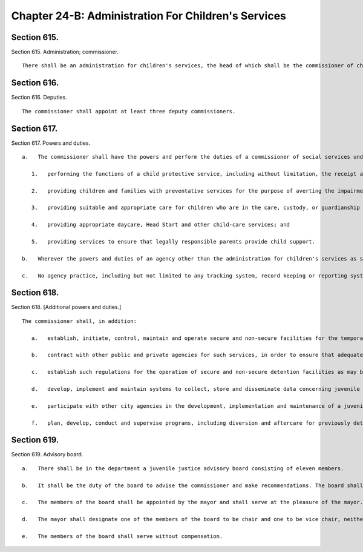 Chapter 24-B: Administration For Children's Services
=================
Section 615.
----------

Section 615. Administration; commissioner. ::


	   There shall be an administration for children's services, the head of which shall be the commissioner of children's services.




Section 616.
----------

Section 616. Deputies. ::


	   The commissioner shall appoint at least three deputy commissioners.




Section 617.
----------

Section 617. Powers and duties. ::


	   a.   The commissioner shall have the powers and perform the duties of a commissioner of social services under the social services law for the purpose of fulfilling his or her responsibilities under this section. The commissioner shall have the power to perform functions related to the care and protection of children including, but not limited to:
	
	      1.   performing the functions of a child protective service, including without limitation, the receipt and investigation of reports of child abuse and maltreatment;
	
	      2.   providing children and families with preventative services for the purpose of averting the impairment or disruption of families which could result in the placement of children in foster care; enabling children placed in foster care to return to their families; and reducing the likelihood that a child who has been discharged from foster care may return to such care;
	
	      3.   providing suitable and appropriate care for children who are in the care, custody, or guardianship of the commissioner;
	
	      4.   providing appropriate daycare, Head Start and other child-care services; and
	
	      5.   providing services to ensure that legally responsible parents provide child support.
	
	   b.   Wherever the powers and duties of an agency other than the administration for children's services as set forth in the charter or administrative code confer any authority over the areas of child welfare, child development or child support enforcement within the jurisdiction of the commissioner of children's services pursuant to section six hundred seventeen of this chapter, such powers and duties shall be deemed to be within the jurisdiction of the administration for children's services and shall be exercised by such administration; provided that such other agency may exercise such powers and duties where required by state or federal law, or, with respect to child support enforcement or determinations of eligibility for subsidized child care, by the department of social services as directed by the mayor.
	
	   c.   No agency practice, including but not limited to any tracking system, record keeping or reporting system or data collection system or device, may prejudice the rights of, stigmatize or otherwise harm a person because of his or her gender or relationship to a child or children involved in a child protective matter. To the extent that requirements of this subdivision are subject to state approval, the agency will request permission to make any changes in policy necessary to comply with the provisions of this subdivision within ninety days of the effective date of the local law that added this subdivision. The agency shall promulgate such rules as are necessary for the purposes of implementing and carrying out the provisions of this subdivision.




Section 618.
----------

Section 618. [Additional powers and duties.] ::


	   The commissioner shall, in addition:
	
	      a.   establish, initiate, control, maintain and operate secure and non-secure facilities for the temporary care and maintenance away from their own homes only of children alleged to be or adjudicated as juvenile delinquents and only of children alleged, adjudicated or convicted as juvenile offenders in detention as defined in subdivision one of section five hundred ten-a of the executive law;
	
	      b.   contract with other public and private agencies for such services, in order to ensure that adequate, suitable, and conveniently accessible accommodations and proper care will be available when required for detention, within the appropriations available therefore;
	
	      c.   establish such regulations for the operation of secure and non-secure detention facilities as may be necessary and not inconsistent with state or local law or with applicable rules and regulations of any state or city agency having jurisdiction. Notwithstanding any other provision of law, the commissioner shall provide or secure the availability of conveniently accessible and adequate non-secure detention facilities, certified by the state office of children and family services, as resources for the courts in the city of New York pursuant to provisions of the family court act, the criminal procedure law, and section five hundred ten-a of the executive law;
	
	      d.   develop, implement and maintain systems to collect, store and disseminate data concerning juvenile delinquency, juvenile crime and the juvenile justice system;
	
	      e.   participate with other city agencies in the development, implementation and maintenance of a juvenile justice information system, to include (i) an index of records of the family court and department of probation related to proceedings conducted pursuant to article three of the family court act, and (ii) other information, including but not limited to age, sex, race, date of birth, charges, dispositions, warrants, calendar information and case management data connected with such cases, such records to be made available to the family court, the probation department, and an agency with which the child is placed or committed upon request, and otherwise to be kept confidential except as provided by law;
	
	      f.   plan, develop, conduct and supervise programs, including diversion and aftercare for previously detained juveniles, for the prevention of juvenile delinquency and juvenile crime and for youths arrested, charged, adjudicated or convicted of having committed delinquent or criminal acts, and conduct research and demonstration projects related thereto.




Section 619.
----------

Section 619. Advisory board. ::


	   a.   There shall be in the department a juvenile justice advisory board consisting of eleven members.
	
	   b.   It shall be the duty of the board to advise the commissioner and make recommendations. The board shall submit an annual report of its activities to the mayor.
	
	   c.   The members of the board shall be appointed by the mayor and shall serve at the pleasure of the mayor. Five of the members, one resident from each of the five boroughs of New York city, shall be recommended for appointment by a majority vote of the council members of the respective borough.
	
	   d.   The mayor shall designate one of the members of the board to be chair and one to be vice chair, neither of whom shall be employees of the city of New York.
	
	   e.   The members of the board shall serve without compensation.




